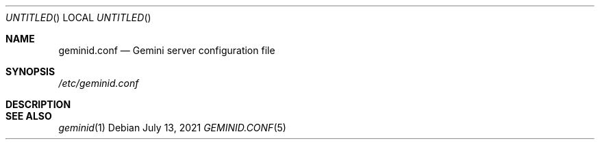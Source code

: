 .Dd July 13, 2021
.Os
.Dt GEMINID.CONF 5
.Sh NAME
.Nm geminid.conf
.Nd Gemini server configuration file
.Sh SYNOPSIS
.Pa /etc/geminid.conf
.Sh DESCRIPTION
.Sh SEE ALSO
.Xr geminid 1
